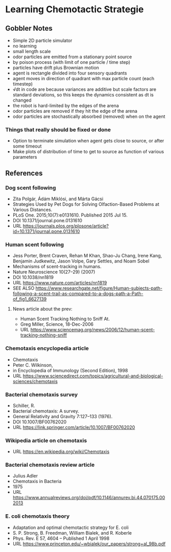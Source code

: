 * Learning Chemotactic Strategie
** Gobbler Notes
- Simple 2D particle simulator
- no learning
- small length scale
- odor particles are emitted from a stationary point source
- by poison process (with limit of one particle / time step)
- particles have drift plus Brownian motion
- agent is rectangle divided into four sensory quadrants
- agent moves in direction of quadrant with max particle count (each timestep)
- √dt in code are because variances are additive but scale factors are standard deviations, so this keeps the dynamics consistent as dt is changed
- the robot is hard-limited by the edges of the arena
- odor particles are removed if they hit the edge of the arena
- odor particles are stochastically absorbed (removed) when on the agent
*** Things that really should be fixed or done
- Option to terminate simulation when agent gets close to source, or after some timeout
- Make plots of distribution of time to get to source as function of various parameters
** References
*** Dog scent following
- Zita Polgár, Ádám Miklósi, and Márta Gácsi
- Strategies Used by Pet Dogs for Solving Olfaction-Based Problems at Various Distances.
- PLoS One. 2015;10(7):e0131610. Published 2015 Jul 15.
- DOI 10.1371/journal.pone.0131610
- URL https://journals.plos.org/plosone/article?id=10.1371/journal.pone.0131610
*** Human scent following
- Jess Porter, Brent Craven, Rehan M Khan, Shao-Ju Chang, Irene Kang, Benjamin Judkewitz, Jason Volpe, Gary Settles, and Noam Sobel
- Mechanisms of scent-tracking in humans.
- Nature Neuroscience 10(27–29) (2007)
- DOI 10.1038/nn1819
- URL https://www.nature.com/articles/nn1819
- SEE ALSO https://www.researchgate.net/figure/Human-subjects-path-following-a-scent-trail-as-compared-to-a-dogs-path-a-Path-of_fig1_6627139
**** News article about the prev:
- Human Scent Tracking Nothing to Sniff At.
- Greg Miller, Science, 18-Dec-2006
- URL https://www.sciencemag.org/news/2006/12/human-scent-tracking-nothing-sniff
*** Chemotaxis encyclopedia article
- Chemotaxis
- Peter C. Wilkinson,
- in Encyclopedia of Immunology (Second Edition), 1998
- URL https://www.sciencedirect.com/topics/agricultural-and-biological-sciences/chemotaxis
*** Bacterial chemotaxis survey
- Schiller, R.
- Bacterial chemotaxis: A survey.
- General Relativity and Gravity 7:127–133 (1976).
- DOI 10.1007/BF00762020
- URL https://link.springer.com/article/10.1007/BF00762020
*** Wikipedia article on chemotaxis
- URL https://en.wikipedia.org/wiki/Chemotaxis
*** Bacterial chemotaxis review article
- Julius Adler
- Chemotaxis in Bacteria
- 1975
- URL https://www.annualreviews.org/doi/pdf/10.1146/annurev.bi.44.070175.002013
*** E. coli chemotaxis theory
- Adaptation and optimal chemotactic strategy for E. coli
- S. P. Strong, B. Freedman, William Bialek, and R. Koberle
- Phys. Rev. E 57, 4604 – Published 1 April 1998
- URL https://www.princeton.edu/~wbialek/our_papers/strong+al_98b.pdf
